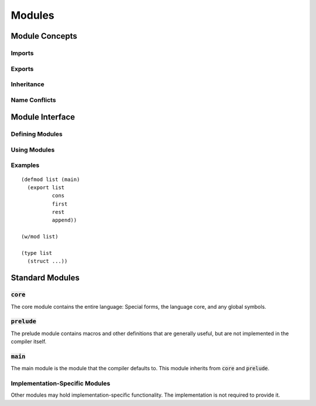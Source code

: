 *******
Modules
*******

Module Concepts
===============

Imports
-------

Exports
-------

Inheritance
-----------

Name Conflicts
--------------

Module Interface
================

Defining Modules
----------------

Using Modules
-------------

Examples
--------

::

  (defmod list (main)
    (export list
            cons
            first
            rest
            append))

  (w/mod list)

  (type list
    (struct ...))

Standard Modules
================

:code:`core`
------------

The core module contains the entire language: Special forms, the language
core, and any global symbols.

:code:`prelude`
---------------

The prelude module contains macros and other definitions that are generally
useful, but are not implemented in the compiler itself.

:code:`main`
------------

The main module is the module that the compiler defaults to. This module
inherits from :code:`core` and :code:`prelude`.

Implementation-Specific Modules
-------------------------------

Other modules may hold implementation-specific functionality. The
implementation is not required to provide it.
